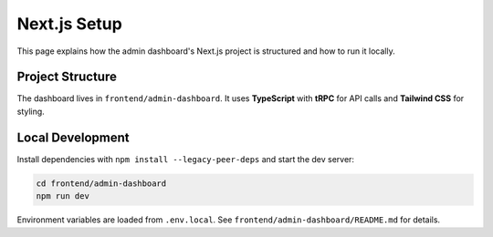 Next.js Setup
=============

This page explains how the admin dashboard's Next.js project is structured and how to run it locally.

Project Structure
-----------------
The dashboard lives in ``frontend/admin-dashboard``. It uses **TypeScript** with **tRPC** for API calls and **Tailwind CSS** for styling.

Local Development
-----------------
Install dependencies with ``npm install --legacy-peer-deps`` and start the dev server:

.. code-block:: bash

   cd frontend/admin-dashboard
   npm run dev

Environment variables are loaded from ``.env.local``. See ``frontend/admin-dashboard/README.md`` for details.

